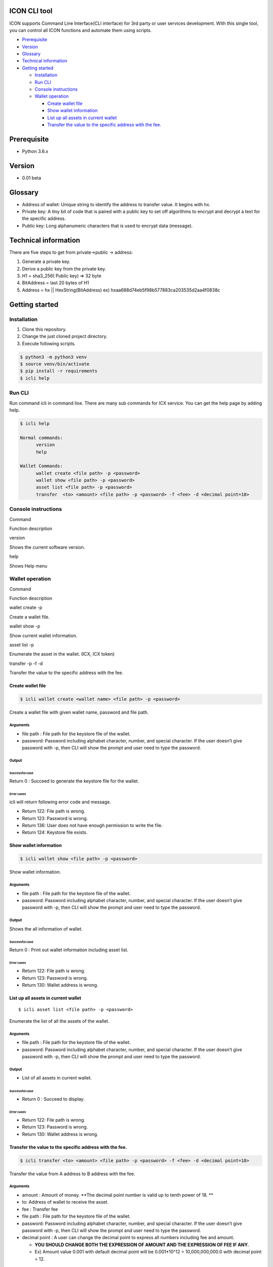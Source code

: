 ICON CLI tool
=============

ICON supports Command Line Interface(CLI interface) for 3rd party or
user services development. With this single tool, you can control all
ICON functions and automate them using scripts.

.. raw:: html

   <!-- TOC depthFrom:1 depthTo:3 withLinks:1 updateOnSave:1 orderedList:0 -->

-  `Prerequisite <#prerequisite>`__
-  `Version <#version>`__
-  `Glossary <#glossary>`__
-  `Technical information <#technical-information>`__
-  `Getting started <#getting-started>`__

   -  `Installation <#installation>`__
   -  `Run CLI <#run-cli>`__
   -  `Console instructions <#console-instructions>`__
   -  `Wallet operation <#wallet-operation>`__

      -  `Create wallet file <#create-wallet-file>`__
      -  `Show wallet information <#show-wallet-information>`__
      -  `List up all assets in current
         wallet <#list-up-all-assets-in-current-wallet>`__
      -  `Transfer the value to the specific address with the
         fee. <#transfer-the-value-to-the-specific-address-with-the-fee>`__

.. raw:: html

   <!-- /TOC -->

Prerequisite
============

-  Python 3.6.x

Version
=======

-  0.01 beta

Glossary
========

-  Address of wallet: Unique string to identify the address to transfer
   value. It begins with hx.

-  Private key: A tiny bit of code that is paired with a public key to
   set off algorithms to encrypt and decrypt a text for the specific
   address.

-  Public key: Long alphanumeric characters that is used to encrypt data
   (message).

Technical information
=====================

There are five steps to get from private->public -> address:

1. Generate a private key.

2. Derive a public key from the private key.

3. H1 = sha3_256( Public key) => 32 byte

4. BitAddress = last 20 bytes of H1

5. Address = hx \|\| HexString(BitAddress) ex)
   hxaa688d74eb5f98b577883ca203535d2aa4f0838c

Getting started
===============

Installation
------------

1. Clone this repository.

2. Change the just cloned project directory.

3. Execute following scripts.

.. code:: shell

    $ python3 -m python3 venv
    $ source venv/bin/activate
    $ pip install -r requirements
    $ icli help

Run CLI
-------

Run command icli in command line. There are many sub commands for ICX
service. You can get the help page by adding help.

.. code:: shell

    $ icli help

    Normal commands:
          version
          help

    Wallet Commands:
          wallet create <file path> -p <password>
          wallet show <file path> -p <password>
          asset list <file path> -p <password>
          transfer  <to> <amount> <file path> -p <password> -f <fee> -d <decimal point=18>

Console instructions
--------------------

.. raw:: html

   <table>

.. raw:: html

   <tr>

.. raw:: html

   <td>

Command

.. raw:: html

   </td>

.. raw:: html

   <td>

Function description

.. raw:: html

   </td>

.. raw:: html

   </tr>

.. raw:: html

   <tr>

.. raw:: html

   <td>

version

.. raw:: html

   </td>

.. raw:: html

   <td>

Shows the current software version.

.. raw:: html

   </td>

.. raw:: html

   </tr>

.. raw:: html

   <tr>

.. raw:: html

   <td>

help

.. raw:: html

   </td>

.. raw:: html

   <td>

Shows Help menu

.. raw:: html

   </td>

.. raw:: html

   </tr>

.. raw:: html

   </table>

Wallet operation
----------------

.. raw:: html

   <table>

.. raw:: html

   <tr>

.. raw:: html

   <td>

Command

.. raw:: html

   </td>

.. raw:: html

   <td>

Function description

.. raw:: html

   </td>

.. raw:: html

   </tr>

.. raw:: html

   <tr>

.. raw:: html

   <td>

wallet create -p

.. raw:: html

   </td>

.. raw:: html

   <td>

Create a wallet file.

.. raw:: html

   </td>

.. raw:: html

   </tr>

.. raw:: html

   <tr>

.. raw:: html

   <td>

wallet show -p

.. raw:: html

   </td>

.. raw:: html

   <td>

Show current wallet information.

.. raw:: html

   </td>

.. raw:: html

   </tr>

.. raw:: html

   <tr>

.. raw:: html

   <td>

asset list -p

.. raw:: html

   </td>

.. raw:: html

   <td>

Enumerate the asset in the wallet. (ICX, ICX token)

.. raw:: html

   </td>

.. raw:: html

   </tr>

.. raw:: html

   <tr>

.. raw:: html

   <td>

transfer -p -f -d

.. raw:: html

   </td>

.. raw:: html

   <td>

Transfer the value to the specific address with the fee.

.. raw:: html

   </td>

.. raw:: html

   </tr>

.. raw:: html

   </table>

Create wallet file
~~~~~~~~~~~~~~~~~~

.. code:: shell

    $ icli wallet create <wallet name> <file path> -p <password>

Create a wallet file with given wallet name, password and file path.

Arguments
^^^^^^^^^

-  file path : File path for the keystore file of the wallet.

-  password: Password including alphabet character, number, and special
   character. If the user doesn’t give password with -p, then CLI will
   show the prompt and user need to type the password.

Output
^^^^^^

Successful case
'''''''''''''''

Return 0 : Succeed to generate the keystore file for the wallet.

Error cases
'''''''''''

icli will return following error code and message.

-  Return 122: File path is wrong.

-  Return 123: Password is wrong.

-  Return 136: User does not have enough permission to write the file.

-  Return 124: Keystore file exists.

Show wallet information
~~~~~~~~~~~~~~~~~~~~~~~

.. code:: shell

    $ icli wallet show <file path> -p <password>

Show wallet information.

.. _arguments-1:

Arguments
^^^^^^^^^

-  file path : File path for the keystore file of the wallet.

-  password: Password including alphabet character, number, and special
   character. If the user doesn’t give password with -p, then CLI will
   show the prompt and user need to type the password.

.. _output-1:

Output
^^^^^^

Shows the all information of wallet.

.. _successful-case-1:

Successful case
'''''''''''''''

Return 0 : Print out wallet information including asset list.

.. _error-cases-1:

Error cases
'''''''''''

-  Return 122: File path is wrong.

-  Return 123: Password is wrong.

-  Return 130: Wallet address is wrong.

List up all assets in current wallet
~~~~~~~~~~~~~~~~~~~~~~~~~~~~~~~~~~~~

::

    $ icli asset list <file path> -p <password>

Enumerate the list of all the assets of the wallet.

.. _arguments-2:

Arguments
^^^^^^^^^

-  file path : File path for the keystore file of the wallet.

-  password: Password including alphabet character, number, and special
   character. If the user doesn’t give password with -p, then CLI will
   show the prompt and user need to type the password.

.. _output-2:

Output
^^^^^^

-  List of all assets in current wallet.

.. _successful-case-2:

Successful case
'''''''''''''''

-  Return 0 : Succeed to display.

.. _error-cases-2:

Error cases
'''''''''''

-  Return 122: File path is wrong.

-  Return 123: Password is wrong.

-  Return 130: Wallet address is wrong.

Transfer the value to the specific address with the fee.
~~~~~~~~~~~~~~~~~~~~~~~~~~~~~~~~~~~~~~~~~~~~~~~~~~~~~~~~

.. code:: shell

    $ icli transfer <to> <amount> <file path> -p <password> -f <fee> -d <decimal point=18>

Transfer the value from A address to B address with the fee.

.. _arguments-3:

Arguments
^^^^^^^^^

-  amount : Amount of money. **The decimal point number is valid up to
   tenth power of 18. **

-  to: Address of wallet to receive the asset.

-  fee : Transfer fee

-  file path : File path for the keystore file of the wallet.

-  password: Password including alphabet character, number, and special
   character. If the user doesn’t give password with -p, then CLI will
   show the prompt and user need to type the password.

-  decimal point : A user can change the decimal point to express all
   numbers including fee and amount.

   -  **YOU SHOULD CHANGE BOTH THE EXPRESSION OF AMOUNT AND THE
      EXPRESSION OF FEE IF ANY.**
   -  Ex) Amount value 0.001 with default decimal point will be
      0.001*10^12 = 10,000,000,000.0 with decimal point = 12.

.. _output-3:

Output
^^^^^^

.. _successful-case-3:

Successful case
'''''''''''''''

Return 0 : Succeed to transfer

.. _error-cases-3:

Error cases
'''''''''''

icli will return following error code and message.

-  Return 122: File path is wrong.

-  Return 123: Password is wrong.

-  Return 127: Wallet does not have enough balance.

-  Return 128: Transfer fee is invalid.

-  Return 129: Timestamp is not correct. (Reset your computer’s time and
   date.)

-  Return 130: Wallet address is wrong.

Development
===========

Run ``icli`` in development.
----------------------------

.. code:: bash

    $ python -m icxcli $commands $args...

Build package in egg package file.
----------------------------------

.. code:: bash

    $ python setup.py bdist_egg 

Test package.
-------------

.. code:: bash

    $ python setup.py test
